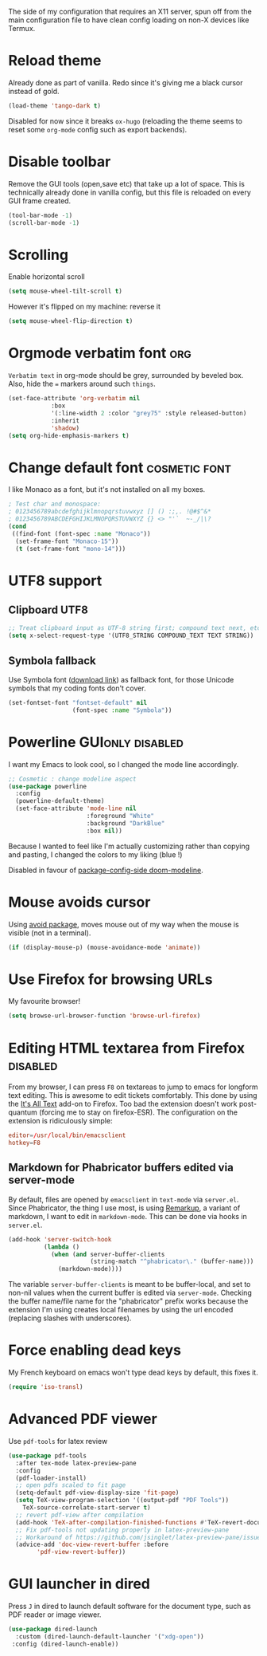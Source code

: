 #+PROPERTY: header-args :tangle .emacs.d/jb/config-x11.el :results silent

The side of my configuration that requires an X11 server, spun off
from the main configuration file to have clean config loading on non-X
devices like Termux.

* Reload theme
Already done as part of vanilla. Redo since it's giving me a black
cursor instead of gold.
#+BEGIN_SRC emacs-lisp :tangle no
(load-theme 'tango-dark t)
#+END_SRC

Disabled for now since it breaks =ox-hugo= (reloading the theme seems to reset
some =org-mode= config such as export backends).

* Disable toolbar
Remove the GUI tools (open,save etc) that take up a lot of space. This
is technically already done in vanilla config, but this file is
reloaded on every GUI frame created.
#+BEGIN_SRC emacs-lisp
(tool-bar-mode -1)
(scroll-bar-mode -1)
#+END_SRC

* Scrolling
:PROPERTIES:
:CREATED:  [2020-06-02 Tue 21:01]
:ID:       9d8c0493-3381-4404-805f-27dc53784180
:END:
Enable horizontal scroll
#+BEGIN_SRC emacs-lisp
(setq mouse-wheel-tilt-scroll t)
#+END_SRC
However it's flipped on my machine: reverse it
#+BEGIN_SRC emacs-lisp
(setq mouse-wheel-flip-direction t)
#+END_SRC

* Orgmode verbatim font                                                 :org:
=Verbatim text= in org-mode should be grey, surrounded by beveled box.
Also, hide the === markers around such ~things~.

#+BEGIN_SRC emacs-lisp
(set-face-attribute 'org-verbatim nil
		    :box
		    '(:line-width 2 :color "grey75" :style released-button)
		    :inherit
		    'shadow)
(setq org-hide-emphasis-markers t)
#+END_SRC


* Change default font                                         :cosmetic:font:
I like Monaco as a font, but it's not installed on all my boxes.
#+BEGIN_SRC emacs-lisp
; Test char and monospace:
; 0123456789abcdefghijklmnopqrstuvwxyz [] () :;,. !@#$^&*
; 0123456789ABCDEFGHIJKLMNOPQRSTUVWXYZ {} <> "'`  ~-_/|\?
(cond
 ((find-font (font-spec :name "Monaco"))
  (set-frame-font "Monaco-15"))
  (t (set-frame-font "mono-14")))
#+END_SRC

* UTF8 support
** Clipboard UTF8
#+BEGIN_SRC emacs-lisp
;; Treat clipboard input as UTF-8 string first; compound text next, etc.
(setq x-select-request-type '(UTF8_STRING COMPOUND_TEXT TEXT STRING))
#+END_SRC

** Symbola fallback
:PROPERTIES:
:SOURCE:   [[http://endlessparentheses.com/manually-choose-a-fallback-font-for-unicode.html][endless-parentheses]]
:END:
Use Symbola font ([[http://www.fonts2u.com/symbola.font][download link]]) as fallback font, for those Unicode
symbols that my coding fonts don't cover.
#+BEGIN_SRC emacs-lisp
(set-fontset-font "fontset-default" nil
                  (font-spec :name "Symbola"))
#+END_SRC

* Powerline                                                :GUIonly:disabled:
:PROPERTIES:
:SOURCE:   [[http://emacs.stackexchange.com/questions/281/how-do-i-get-a-fancier-mode-line-that-uses-solid-colors-and-triangles][this Emacs Stackoverflow question]]
:END:
I want my Emacs to look cool, so I changed the mode line accordingly.
#+BEGIN_SRC emacs-lisp :tangle no
;; Cosmetic : change modeline aspect
(use-package powerline
  :config
  (powerline-default-theme)
  (set-face-attribute 'mode-line nil
                      :foreground "White"
                      :background "DarkBlue"
                      :box nil))
#+END_SRC
Because I wanted to feel like I'm actually customizing rather than
copying and pasting, I changed the colors to my liking (blue !)

Disabled in favour of [[id:4bd0882a-5c0b-47f4-b971-ccd98c825a80][package-config-side doom-modeline]].
* Mouse avoids cursor
Using [[help:avoid][avoid package]], moves mouse out of my way when the mouse is
visible (not in a terminal).
#+BEGIN_SRC emacs-lisp
(if (display-mouse-p) (mouse-avoidance-mode 'animate))
#+END_SRC

* Use Firefox for browsing URLs
My favourite browser!
#+BEGIN_SRC emacs-lisp
(setq browse-url-browser-function 'browse-url-firefox)
#+END_SRC

* Editing HTML textarea from Firefox                               :disabled:
:LOGBOOK:
- Note taken on [2019-04-29 Mon 22:01] \\
  Doesn't work post-quantum. See [[file:external-pkg-config.org::*Tridactyl%20(firefox%20control)][Tridactyl (firefox control)}]]
:END:
From my browser, I can press =F8= on textareas to jump to emacs for
longform text editing. This is awesome to edit tickets comfortably.
This done by using the [[https://addons.mozilla.org/en-US/firefox/addon/its-all-text/][It's All Text]] add-on to Firefox. Too bad the
extension doesn't work post-quantum (forcing me to stay on
firefox-ESR). The configuration on the extension is ridiculously
simple:

#+BEGIN_SRC conf :tangle no
editor=/usr/local/bin/emacsclient
hotkey=F8
#+END_SRC

** Markdown for Phabricator buffers edited via server-mode
:PROPERTIES:
:SOURCE:   [[http://emacs.stackexchange.com/questions/281/how-do-i-get-a-fancier-mode-line-that-uses-solid-colors-and-triangles][this Emacs Stackoverflow question]]
:END:
By default, files are opened by =emacsclient= in =text-mode= via
=server.el=. Since Phabricator, the thing I use most, is using
[[https://secure.phabricator.com/book/phabricator/article/remarkup/][Remarkup]], a variant of markdown, I want to edit in =markdown-mode=.
This can be done via hooks in =server.el=.
#+BEGIN_SRC emacs-lisp :tangle no
(add-hook 'server-switch-hook
          (lambda ()
            (when (and server-buffer-clients
                       (string-match "^phabricator\." (buffer-name)))
              (markdown-mode))))
#+END_SRC
The variable =server-buffer-clients= is meant to be buffer-local, and
set to non-nil values when the current buffer is edited via
=server-mode=. Checking the buffer name/file name for the "phabricator"
prefix works because the extension I'm using creates local filenames
by using the url encoded (replacing slashes with underscores).

* Force enabling dead keys
My French keyboard on emacs won't type dead keys by default, this fixes it.
#+BEGIN_SRC emacs-lisp
(require 'iso-transl)
#+END_SRC

* Advanced PDF viewer
:PROPERTIES:
:CREATED:  [2019-07-15 Mon 23:12]
:ID:       c23b24c1-31fe-45dc-bd93-099629cf3a92
:SOURCE:   https://www.reddit.com/r/emacs/comments/7ux1qj/using_auctex_mode_to_sync_latex_documents_and/
:SOURCE:   http://pragmaticemacs.com/emacs/view-and-annotate-pdfs-in-emacs-with-pdf-tools/
:END:
Use =pdf-tools= for latex review

#+BEGIN_SRC emacs-lisp
(use-package pdf-tools
  :after tex-mode latex-preview-pane
  :config
  (pdf-loader-install)
  ;; open pdfs scaled to fit page
  (setq-default pdf-view-display-size 'fit-page)
  (setq TeX-view-program-selection '((output-pdf "PDF Tools"))
	TeX-source-correlate-start-server t)
  ;; revert pdf-view after compilation
  (add-hook 'TeX-after-compilation-finished-functions #'TeX-revert-document-buffer)
  ;; Fix pdf-tools not updating properly in latex-preview-pane
  ;; Workaround of https://github.com/jsinglet/latex-preview-pane/issues/47
  (advice-add 'doc-view-revert-buffer :before
	    'pdf-view-revert-buffer))

#+END_SRC

* GUI launcher in dired
:PROPERTIES:
:CREATED:  [2020-05-16 Tue 13:47]
:ID:       ee6b10d2-81aa-4e5b-b41e-020ec154ee81
:END:
Press =J= in dired to launch default software for the document type,
such as PDF reader or image viewer.

#+BEGIN_SRC emacs-lisp
(use-package dired-launch
  :custom (dired-launch-default-launcher '("xdg-open"))
 :config (dired-launch-enable))
#+END_SRC
